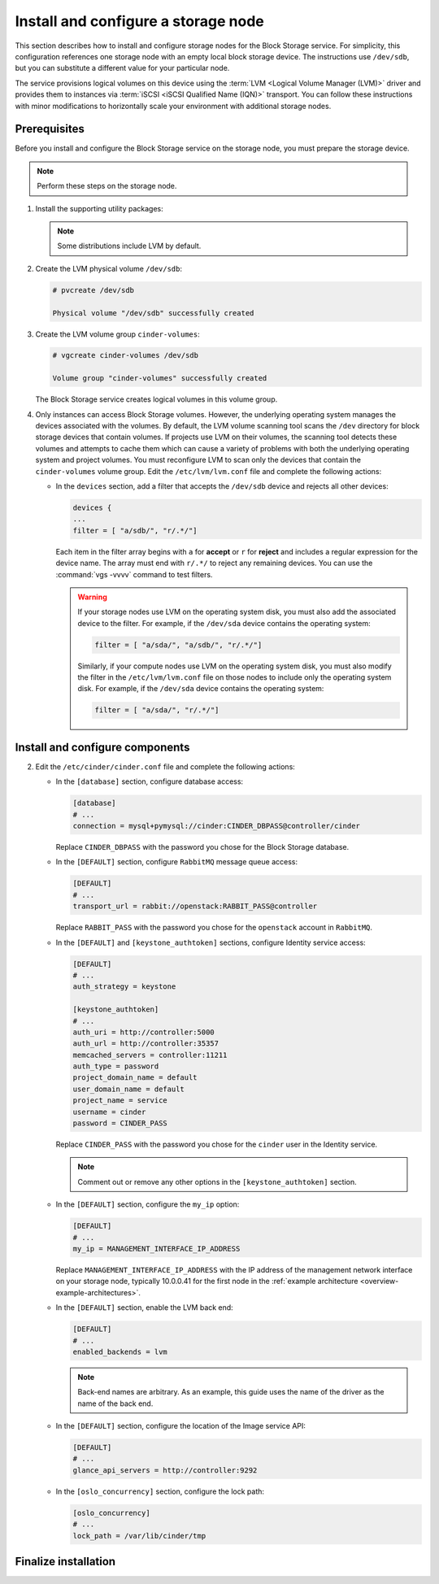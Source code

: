 .. _cinder-storage:

Install and configure a storage node
~~~~~~~~~~~~~~~~~~~~~~~~~~~~~~~~~~~~

This section describes how to install and configure storage nodes
for the Block Storage service. For simplicity, this configuration
references one storage node with an empty local block storage device.
The instructions use ``/dev/sdb``, but you can substitute a different
value for your particular node.

The service provisions logical volumes on this device using the
:term:`LVM <Logical Volume Manager (LVM)>` driver and provides them
to instances via :term:`iSCSI <iSCSI Qualified Name (IQN)>` transport.
You can follow these instructions with minor modifications to horizontally
scale your environment with additional storage nodes.

Prerequisites
-------------

Before you install and configure the Block Storage service on the
storage node, you must prepare the storage device.

.. note::

   Perform these steps on the storage node.

#. Install the supporting utility packages:

   .. only:: obs

      * Install the LVM packages:

        .. code-block:: console

           # zypper install lvm2

        .. end

      * (Optional) If you intend to use non-raw image types such as QCOW2
        and VMDK, install the QEMU package:

        .. code-block:: console

           # zypper install qemu

        .. end

   .. endonly

   .. only:: rdo

      * Install the LVM packages:

        .. code-block:: console

           # yum install lvm2

        .. end

      * Start the LVM metadata service and configure it to start when the
        system boots:

        .. code-block:: console

           # systemctl enable lvm2-lvmetad.service
           # systemctl start lvm2-lvmetad.service

        .. end

   .. endonly

   .. only:: ubuntu

      .. code-block:: console

         # apt install lvm2

      .. end

   .. endonly

   .. note::

      Some distributions include LVM by default.

#. Create the LVM physical volume ``/dev/sdb``:

   .. code-block:: console

      # pvcreate /dev/sdb

      Physical volume "/dev/sdb" successfully created

   .. end

#. Create the LVM volume group ``cinder-volumes``:

   .. code-block:: console

      # vgcreate cinder-volumes /dev/sdb

      Volume group "cinder-volumes" successfully created

   .. end

   The Block Storage service creates logical volumes in this volume group.

#. Only instances can access Block Storage volumes. However, the
   underlying operating system manages the devices associated with
   the volumes. By default, the LVM volume scanning tool scans the
   ``/dev`` directory for block storage devices that
   contain volumes. If projects use LVM on their volumes, the scanning
   tool detects these volumes and attempts to cache them which can cause
   a variety of problems with both the underlying operating system
   and project volumes. You must reconfigure LVM to scan only the devices
   that contain the ``cinder-volumes`` volume group. Edit the
   ``/etc/lvm/lvm.conf`` file and complete the following actions:

   * In the ``devices`` section, add a filter that accepts the
     ``/dev/sdb`` device and rejects all other devices:

     .. path /etc/lvm/lvm.conf
     .. code-block:: none

        devices {
        ...
        filter = [ "a/sdb/", "r/.*/"]

     .. end

     Each item in the filter array begins with ``a`` for **accept** or
     ``r`` for **reject** and includes a regular expression for the
     device name. The array must end with ``r/.*/`` to reject any
     remaining devices. You can use the :command:`vgs -vvvv` command
     to test filters.

     .. warning::

        If your storage nodes use LVM on the operating system disk, you
        must also add the associated device to the filter. For example,
        if the ``/dev/sda`` device contains the operating system:

        .. ignore_path /etc/lvm/lvm.conf
        .. code-block:: ini

           filter = [ "a/sda/", "a/sdb/", "r/.*/"]

        .. end

        Similarly, if your compute nodes use LVM on the operating
        system disk, you must also modify the filter in the
        ``/etc/lvm/lvm.conf`` file on those nodes to include only
        the operating system disk. For example, if the ``/dev/sda``
        device contains the operating system:

        .. path /etc/openstack-dashboard/local_settings.py
        .. code-block:: ini

           filter = [ "a/sda/", "r/.*/"]

        .. end

Install and configure components
--------------------------------

.. only:: obs

   #. Install the packages:

      .. code-block:: console

         # zypper install openstack-cinder-volume tgt

      .. end

.. endonly

.. only:: rdo

   #. Install the packages:

      .. code-block:: console

         # yum install openstack-cinder targetcli python-keystone

      .. end

.. endonly

.. only:: ubuntu or debian

   #. Install the packages:

      .. code-block:: console

        # apt install cinder-volume

      .. end

.. endonly

2. Edit the ``/etc/cinder/cinder.conf`` file
   and complete the following actions:

   * In the ``[database]`` section, configure database access:

     .. path /etc/cinder/cinder.conf
     .. code-block:: ini

        [database]
        # ...
        connection = mysql+pymysql://cinder:CINDER_DBPASS@controller/cinder

     .. end

     Replace ``CINDER_DBPASS`` with the password you chose for
     the Block Storage database.

   * In the ``[DEFAULT]`` section, configure ``RabbitMQ``
     message queue access:

     .. path /etc/cinder/cinder.conf
     .. code-block:: ini

        [DEFAULT]
        # ...
        transport_url = rabbit://openstack:RABBIT_PASS@controller

     .. end

     Replace ``RABBIT_PASS`` with the password you chose for
     the ``openstack`` account in ``RabbitMQ``.

   * In the ``[DEFAULT]`` and ``[keystone_authtoken]`` sections,
     configure Identity service access:

     .. path /etc/cinder/cinder.conf
     .. code-block:: ini

        [DEFAULT]
        # ...
        auth_strategy = keystone

        [keystone_authtoken]
        # ...
        auth_uri = http://controller:5000
        auth_url = http://controller:35357
        memcached_servers = controller:11211
        auth_type = password
        project_domain_name = default
        user_domain_name = default
        project_name = service
        username = cinder
        password = CINDER_PASS

     .. end

     Replace ``CINDER_PASS`` with the password you chose for the
     ``cinder`` user in the Identity service.

     .. note::

        Comment out or remove any other options in the
        ``[keystone_authtoken]`` section.

   * In the ``[DEFAULT]`` section, configure the ``my_ip`` option:

     .. path /etc/cinder/cinder.conf
     .. code-block:: ini

        [DEFAULT]
        # ...
        my_ip = MANAGEMENT_INTERFACE_IP_ADDRESS

     .. end

     Replace ``MANAGEMENT_INTERFACE_IP_ADDRESS`` with the IP address
     of the management network interface on your storage node,
     typically 10.0.0.41 for the first node in the
     :ref:`example architecture <overview-example-architectures>`.

   .. only:: obs or ubuntu

      * In the ``[lvm]`` section, configure the LVM back end with the
        LVM driver, ``cinder-volumes`` volume group, iSCSI protocol,
        and appropriate iSCSI service:

        .. path /etc/cinder/cinder.conf
        .. code-block:: ini

           [lvm]
           # ...
           volume_driver = cinder.volume.drivers.lvm.LVMVolumeDriver
           volume_group = cinder-volumes
           iscsi_protocol = iscsi
           iscsi_helper = tgtadm

        .. end

   .. endonly

   .. only:: rdo

      * In the ``[lvm]`` section, configure the LVM back end with the
        LVM driver, ``cinder-volumes`` volume group, iSCSI protocol,
        and appropriate iSCSI service. If the ``[lvm]`` section does not exist,
        create it:

        .. path /etc/cinder/cinder.conf
        .. code-block:: ini

           [lvm]
           volume_driver = cinder.volume.drivers.lvm.LVMVolumeDriver
           volume_group = cinder-volumes
           iscsi_protocol = iscsi
           iscsi_helper = lioadm

        .. end

   .. endonly

   * In the ``[DEFAULT]`` section, enable the LVM back end:

     .. path /etc/cinder/cinder.conf
     .. code-block:: ini

        [DEFAULT]
        # ...
        enabled_backends = lvm

     .. end

     .. note::

        Back-end names are arbitrary. As an example, this guide
        uses the name of the driver as the name of the back end.

   * In the ``[DEFAULT]`` section, configure the location of the
     Image service API:

     .. path /etc/cinder/cinder.conf
     .. code-block:: ini

        [DEFAULT]
        # ...
        glance_api_servers = http://controller:9292

     .. end

   * In the ``[oslo_concurrency]`` section, configure the lock path:

     .. path /etc/cinder/cinder.conf
     .. code-block:: ini

        [oslo_concurrency]
        # ...
        lock_path = /var/lib/cinder/tmp

     .. end

.. only:: obs

   3. Create the ``/etc/tgt/conf.d/cinder.conf`` file
      with the following data:

      .. code-block:: shell

         include /var/lib/cinder/volumes/*

      .. end

.. endonly

Finalize installation
---------------------

.. only:: obs

   * Start the Block Storage volume service including its dependencies
     and configure them to start when the system boots:

     .. code-block:: console

        # systemctl enable openstack-cinder-volume.service tgtd.service
        # systemctl start openstack-cinder-volume.service tgtd.service

     .. end

.. endonly

.. only:: rdo

   * Start the Block Storage volume service including its dependencies
     and configure them to start when the system boots:

     .. code-block:: console

        # systemctl enable openstack-cinder-volume.service target.service
        # systemctl start openstack-cinder-volume.service target.service

     .. end

.. endonly

.. only:: ubuntu or debian

   #. Restart the Block Storage volume service including its dependencies:

      .. code-block:: console

         # service tgt restart
         # service cinder-volume restart

      .. end

.. endonly
